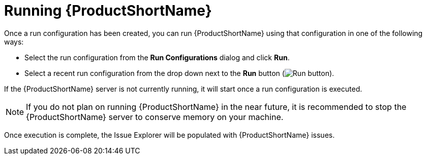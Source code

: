// Module included in the following assemblies:
// * docs/plugin-guide_5/master.adoc
[id='execute_mta_{context}']
= Running {ProductShortName}

Once a run configuration has been created, you can run {ProductShortName} using that configuration in one of the following ways:

* Select the run configuration from the *Run Configurations* dialog and click *Run*.
* Select a recent run configuration from the drop down next to the *Run* button (image:run_exc.png[Run button]).

If the {ProductShortName} server is not currently running, it will start once a run configuration is executed.

NOTE: If you do not plan on running {ProductShortName} in the near future, it is recommended to stop the {ProductShortName} server to conserve memory on your machine.

Once execution is complete, the Issue Explorer will be populated with {ProductShortName} issues.
